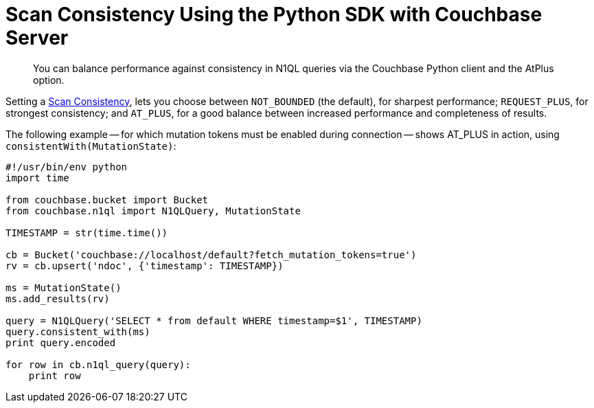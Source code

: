 = Scan Consistency Using the Python SDK with Couchbase Server
:navtitle: Using Scan Consistency
:page-topic-type: howto

[abstract]
You can balance performance against consistency in N1QL queries via the Couchbase Python client and the AtPlus option.

[#scan_consistency]
--
Setting a https://developer.couchbase.com/documentation/server/5.1/architecture/querying-data-with-n1ql.html#query-consistency-with-n1ql[Scan Consistency^], lets you choose between `NOT_BOUNDED` (the default), for sharpest performance; `REQUEST_PLUS`, for strongest consistency; and `AT_PLUS`, for a good balance between increased performance and completeness of results.

The following example -- for which mutation tokens must be enabled during connection -- shows AT_PLUS in action, using `consistentWith(MutationState)`:

[source,python]
----
#!/usr/bin/env python
import time

from couchbase.bucket import Bucket
from couchbase.n1ql import N1QLQuery, MutationState

TIMESTAMP = str(time.time())

cb = Bucket('couchbase://localhost/default?fetch_mutation_tokens=true')
rv = cb.upsert('ndoc', {'timestamp': TIMESTAMP})

ms = MutationState()
ms.add_results(rv)

query = N1QLQuery('SELECT * from default WHERE timestamp=$1', TIMESTAMP)
query.consistent_with(ms)
print query.encoded

for row in cb.n1ql_query(query):
    print row
----
